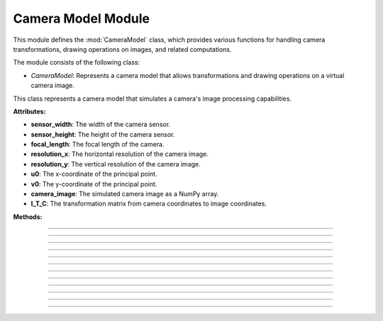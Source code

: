 .. _camera_model:

Camera Model Module
===================

This module defines the :mod:`CameraModel` class, which provides various functions for handling camera transformations, drawing operations on images, and related computations.

The module consists of the following class:

- `CameraModel`: Represents a camera model that allows transformations and drawing operations on a virtual camera image.

.. class:: CameraModel(sensor_width: float, sensor_height: float, focal_length: float, resolution_x: int, resolution_y: int, u0: int, v0: int)

    This class represents a camera model that simulates a camera's image processing capabilities.

    **Attributes:**

    - **sensor_width**: The width of the camera sensor.
    - **sensor_height**: The height of the camera sensor.
    - **focal_length**: The focal length of the camera.
    - **resolution_x**: The horizontal resolution of the camera image.
    - **resolution_y**: The vertical resolution of the camera image.
    - **u0**: The x-coordinate of the principal point.
    - **v0**: The y-coordinate of the principal point.
    - **camera_image**: The simulated camera image as a NumPy array.
    - **I_T_C**: The transformation matrix from camera coordinates to image coordinates.

    **Methods:**

    .. method:: __init__(sensor_width: float, sensor_height: float, focal_length: float, resolution_x: int, resolution_y: int, u0: int, v0: int)
        
        Initializes the `CameraModel` class with the given sensor dimensions, focal length, image resolution, and principal point.

        .. code-block:: python
            :caption: :mod:`__init__` method
            :emphasize-lines: 13-14

            def __init__(self, sensor_width: float, sensor_height: float, focal_length: float, resolution_x: int, resolution_y: int, u0: int, v0: int):
                self.sensor_width: float = sensor_width
                self.sensor_height: float = sensor_height
                self.focal_length: float = focal_length
                self.resolution_x: int = resolution_x
                self.resolution_y: int = resolution_y
                self.u0: int = u0
                self.v0: int = v0

                self.camera_image = np.zeros((resolution_y, resolution_x, 3), dtype=np.uint8)
                self.reset_camera_image()

                rho_width = sensor_width / resolution_x
                rho_height = sensor_height / resolution_y

                matrix_k = np.array([
                    [1/rho_width,   0,              u0],
                    [0,             1/rho_height,   v0],
                    [0,             0,               1],
                ])

                matrix_c = np.array([
                    [focal_length,  0,              0,  0],
                    [0,             focal_length,   0,  0],
                    [0,             0,              1,  0],
                ])

                self.I_T_C = np.matmul(matrix_k, matrix_c)

------------------------------------------------------------------------------------

    .. method:: transform_normals_to_world_space(normals, V_T_Cube)

        Transforms normals from the camera's local coordinate space to the world coordinate space using the :ref:`view-to-cube transformation matrix <matrix_module>`.

        **Parameters:**

        - `normals`: The normal vectors in camera coordinates.

        - `V_T_Cube`: The transformation matrix from the cube to the world.

        **Returns:**
        
        - The transformed normal vectors in world coordinates.

        .. code-block:: python
            :caption: :mod:`transform_normals_to_world_space` method

            @staticmethod
            def transform_normals_to_world_space(normals, V_T_Cube):
                normals_in_world_space = V_T_Cube[:3, :3] @ normals
                return normals_in_world_space

------------------------------------------------------------------------------------

    .. method:: world_transform(triangle, V_T_Cube)

        Applies a world transformation to a triangle using the :ref:`view-to-cube transformation matrix <matrix_module>`.

        **Parameters:**

        - `triangle`: A list of points representing the triangle.
        
        - `V_T_Cube`: The transformation matrix from the cube to the world.

        **Returns:**
        - The transformed triangle points.

        .. code-block:: python
            :caption: :mod:`world_transform` method

            @staticmethod
            def world_transform(triangle, V_T_Cube):
                transformed_triangles = []

                for point in triangle:
                        transformed_triangle = V_T_Cube @ point
                        transformed_triangles.append(transformed_triangle)

                return transformed_triangles

------------------------------------------------------------------------------------

    .. method:: camera_transform(object, C_T_V)

        Transforms object points from world coordinates to camera coordinates.

        **Parameters:**
        
        - `object`: A list of points representing the object.

        - `C_T_V`: The transformation matrix from the world to the camera.

        **Returns:**

        - The transformed object points in camera coordinates.

        .. code-block:: python
            :caption: :mod:`camera_transform` method

            @staticmethod
            def camera_transform(object, C_T_V):
                transformed_triangles = []

                for point in object:
                    transformed_triangle = tuple(C_T_V @ point)
                    transformed_triangles.append(transformed_triangle)

                return transformed_triangles

------------------------------------------------------------------------------------

    .. method:: draw_all_cube_points(triangles: List) -> None

        Draws all points of the cube on the camera image.

        .. note::
            This method handles only the triangle points; the actual drawing will be performed in the :mod:`draw_camera_image_point` method.

        **Parameters:**

        - `triangles`: A list of triangles representing the cube.

        .. code-block:: python
            :caption: :mod:`draw_all_cube_points` method

            def draw_all_cube_points(self, triangles: List) -> None:

                for triangle in triangles:
                    for point in triangle.camera_points:
                        self.draw_camera_image_point(point)

------------------------------------------------------------------------------------

    .. method:: draw_camera_image_point(C_point: np.array) -> None

        Draws a single point on the camera image using the camera coordinates from the :mod:`draw_all_cube_points` method.

        **Parameters:**

        - `C_point`: The point in camera coordinates.

        .. code-block:: python
            :caption: :mod:`draw_camera_image_point` method

            def draw_camera_image_point(self, C_point: np.array) -> None:
                I_point = np.matmul(self.I_T_C, C_point)
                u = int(I_point[0] / I_point[2])
                v = int(I_point[1] / I_point[2])
                cv.circle(self.camera_image, (u, v), 5, (255, 0, 0), 2)

------------------------------------------------------------------------------------

    .. method:: draw_all_cube_lines(triangles: List) -> None

        Draws all edges of the cube on the camera image.

        .. note::
            This method handles only the triangle points; the actual drawing will be performed in the :mod:`draw_camera_image_line` method.

        **Parameters:**

        - `triangles`: A list of triangles representing the cube.

        .. code-block:: python
            :caption: :mod:`draw_all_cube_lines` method

            def draw_all_cube_lines(self, triangles : List) -> None:

                for triangle in triangles:
                    for i in range(3):
                        C_point0 = triangle.camera_points[i]
                        C_point1 = triangle.camera_points[(i + 1) % 3]
                        self.draw_camera_image_line(C_point0, C_point1)

------------------------------------------------------------------------------------

    .. method:: draw_camera_image_line(C_point0: np.array, C_point1: np.array) -> None

        Draws a line between two points on the camera image using the camera coordinates given by the :mod:`draw_all_cube_lines` method.

        **Parameters:**

        - `C_point0`: The first point in camera coordinates.

        - `C_point1`: The second point in camera coordinates.

        .. code-block:: python
            :caption: :mod:`draw_camera_image_line` method

            def draw_camera_image_line(self, C_point0: np.array, C_point1: np.array) -> None:
                I_point0 = np.matmul(self.I_T_C, C_point0)
                I_point1 = np.matmul(self.I_T_C, C_point1)

                u0 = int(I_point0[0] / I_point0[2])
                v0 = int(I_point0[1] / I_point0[2])

                u1 = int(I_point1[0] / I_point1[2])
                v1 = int(I_point1[1] / I_point1[2])

                cv.line(self.camera_image, (u0, v0), (u1, v1), (0, 0, 0), 1)

------------------------------------------------------------------------------------

    .. method:: draw_camera_image_arrow(C_point0: np.array, C_point1: np.array) -> None

        Draws an arrow from one point to another on the camera image.

        **Parameters:**

        - `C_point0`: The starting point in camera coordinates.

        - `C_point1`: The ending point in camera coordinates.

        .. code-block:: python
            :caption: :mod:`draw_camera_image_arrow` method

            def draw_camera_image_arrow(self, C_point0: np.array, C_point1: np.array) -> None:
                try:
                    I_point0 = np.matmul(self.I_T_C, C_point0)
                    I_point1 = np.matmul(self.I_T_C, C_point1)

                    u0 = int(I_point0[0] / I_point0[2])
                    v0 = int(I_point0[1] / I_point0[2])

                    u1 = int(I_point1[0] / I_point1[2])
                    v1 = int(I_point1[1] / I_point1[2])

                    cv.arrowedLine(self.camera_image, (u0, v0), (u1, v1), (0, 255, 0), 2)
                except:
                    raise ValueError(f"Could draw normal {C_point0}, {C_point1}")

------------------------------------------------------------------------------------

    .. method:: fill_cube_faces(triangles: List) -> None

        Fills the faces of the cube with a specified color on the camera image.

        .. note::
            The color can be specified in the :ref:`Main Engine Loop <main_module>`.


        **Parameters:**

        - `triangles`: A list of triangles representing the cube.

        .. code-block:: python
            :caption: :mod:`fill_cube_faces` method

            def fill_cube_faces(self, triangles: List) -> None:
                for triangle in triangles:
                    I_points = []

                    for C_point in triangle.camera_points:
                        I_point = np.matmul(self.I_T_C, C_point)
                        
                        u = int(I_point[0] / I_point[2])
                        v = int(I_point[1] / I_point[2])

                        I_points.append((u, v))
                    
                    Poly_Points = np.array(I_points, np.int32)
                    cv.fillPoly(self.camera_image, [Poly_Points], triangle.color)

------------------------------------------------------------------------------------

    .. method:: draw_poly(points: List[np.array]) -> None

        Draws a polygon defined by a list of points on the camera image.

        .. note::
            This method is used to draw a shadow generated by the :ref:`Vector Module <vector_module>`.

        **Parameters:**

        - `points`: A list of points representing the polygon.

        .. code-block:: python
            :caption: :mod:`draw_poly` method

            def draw_poly(self, points: List[np.array]) -> None:

                I_points = []

                for point in points:

                    I_point = np.matmul(self.I_T_C, point)
                        
                    u = int(I_point[0] / I_point[2])
                    v = int(I_point[1] / I_point[2])

                    I_points.append((u, v))
                    
                Poly_Points = np.array(I_points, np.int32)
                hull = cv.convexHull(Poly_Points)
                cv.fillPoly(self.camera_image, [hull], (50,50,50))

------------------------------------------------------------------------------------

    .. method:: reset_camera_image() -> None

        Resets the camera image to a blank (white) image.

        .. code-block:: python
            :caption: :mod:`reset_camera_image` method

            def reset_camera_image(self) -> None:
                self.camera_image.fill(255)

------------------------------------------------------------------------------------

    .. method:: get_camera_vectors(V_T_C: np.array) -> np.array

        Calculates the camera's forward vector in world coordinates. 

        **Parameters:**

        - `V_T_C`: The transformation matrix from the :ref:`world-to-camera <matrix_module>`.

        **Returns:**
        - The forward vector of the camera in world coordinates.

        .. code-block:: python
            :caption: :mod:`get_camera_vectors` method

            @staticmethod
            def get_camera_vectors(V_T_C: np.array) -> np.array:
                rotation_matrix = V_T_C[:3, :3]
                forward_vector = -rotation_matrix[:, 2]
                camera_position = V_T_C[:3, 3]
                final_vector_x = forward_vector[0] + camera_position[0]
                final_vector_y = forward_vector[1] + camera_position[1]
                final_vector_z = forward_vector[2] + camera_position[2]
                return (final_vector_x, final_vector_y, final_vector_z)
